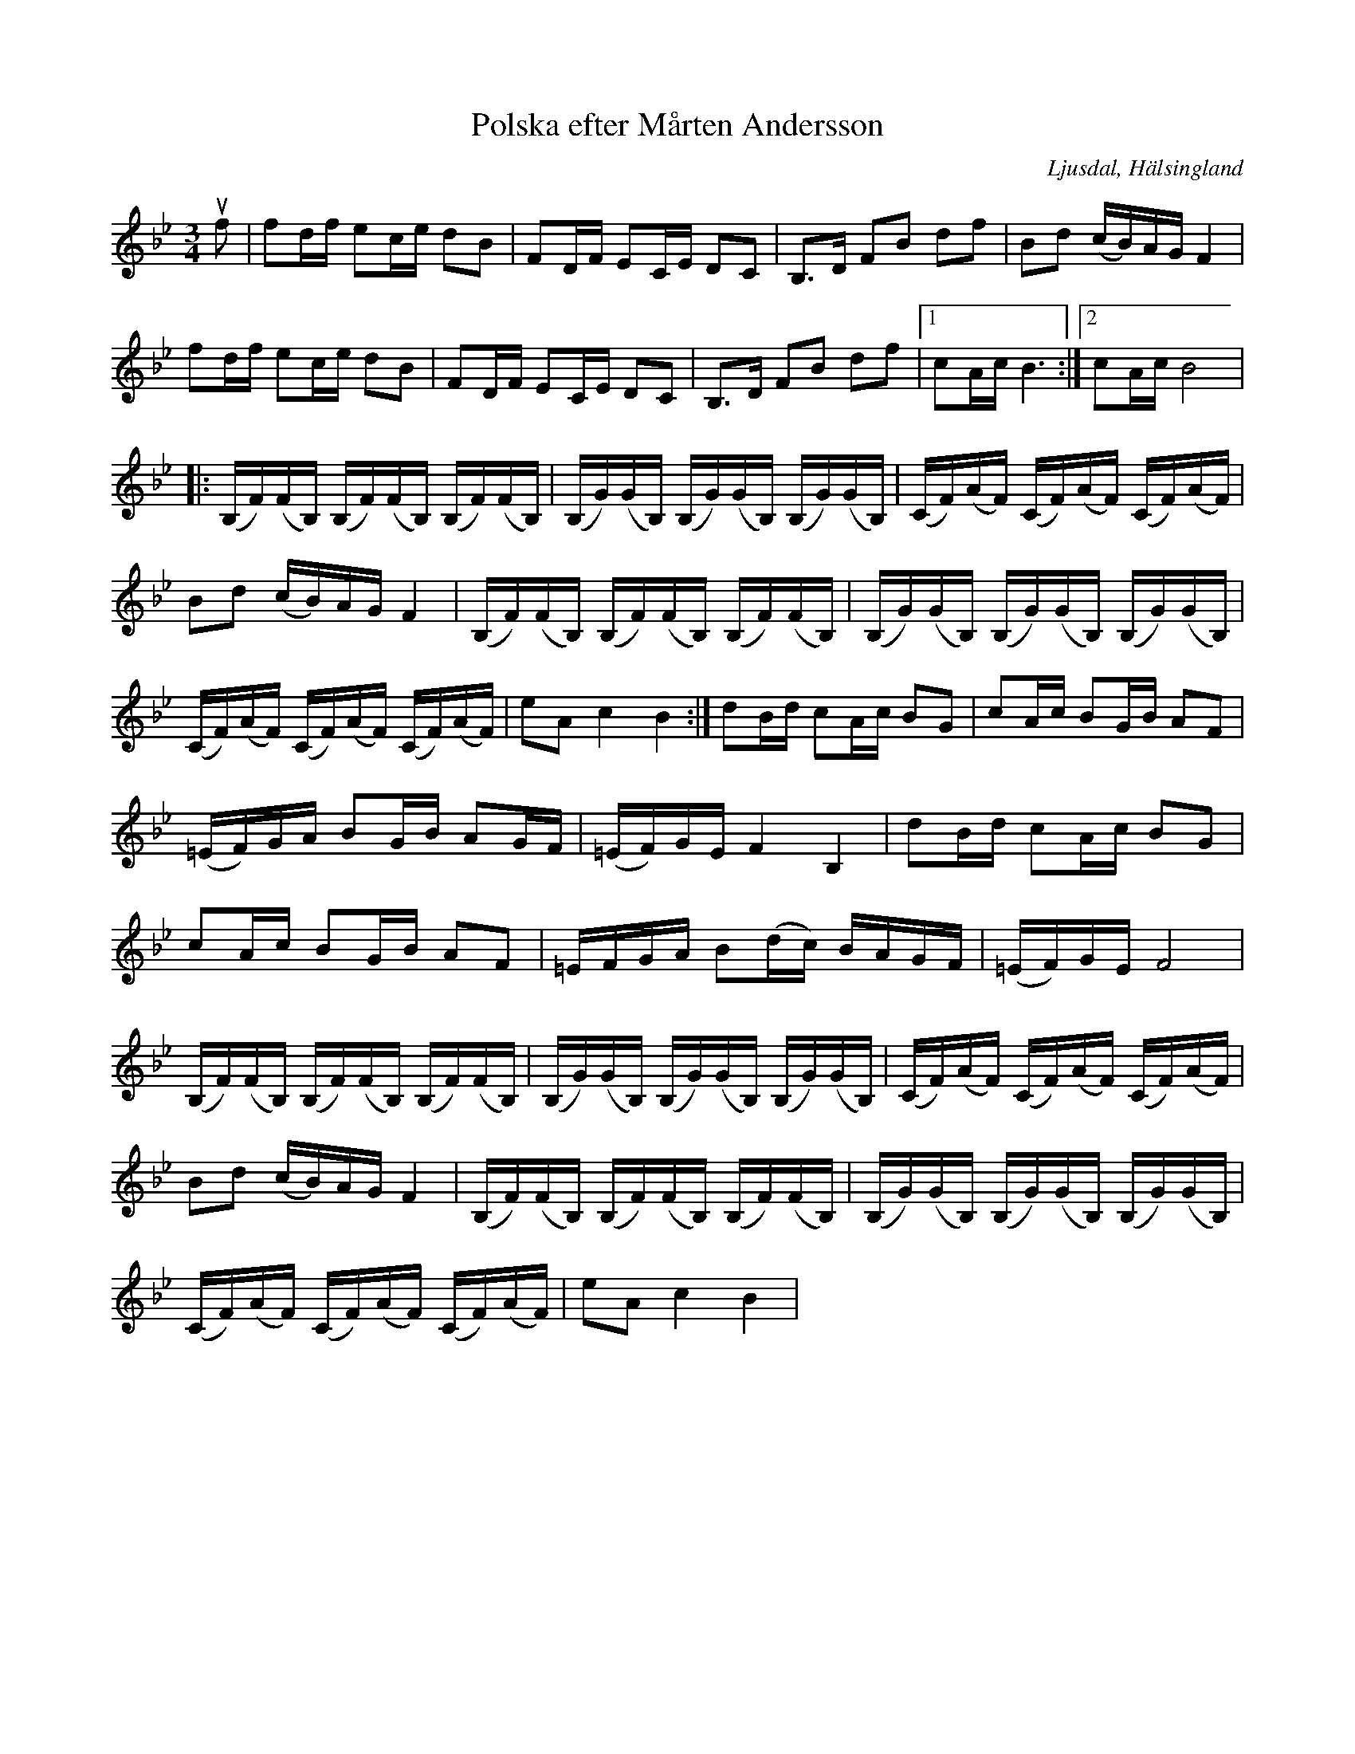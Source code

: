 %%abc-charset utf-8

X:361
T:Polska efter Mårten Andersson
R:Polska
Z:LP
O:Ljusdal, Hälsingland
B:Svenska Låtar Hälsingland
N: SL Hälsingland 361
S:Mårten Andersson
M:3/4
L:1/8
K:Bb
uf|fd/f/ ec/e/ dB|FD/F/ EC/E/ DC|B,>D FB df|Bd (c/B/)A/G/ F2|
fd/f/ ec/e/ dB|FD/F/ EC/E/ DC|B,>D FB df|[1 cA/c/ B3 :|[2 cA/c/ B4|
|: (B,/F/)(F/B,/) (B,/F/)(F/B,/) (B,/F/)(F/B,/)| (B,/G/)(G/B,/) (B,/G/)(G/B,/) (B,/G/)(G/B,/)| (C/F/)(A/F/) (C/F/)(A/F/) (C/F/)(A/F/)|
Bd (c/B/)A/G/ F2|(B,/F/)(F/B,/) (B,/F/)(F/B,/) (B,/F/)(F/B,/)| (B,/G/)(G/B,/) (B,/G/)(G/B,/) (B,/G/)(G/B,/)| 
(C/F/)(A/F/) (C/F/)(A/F/) (C/F/)(A/F/)|eA c2 B2:|dB/d/ cA/c/ BG|cA/c/ BG/B/ AF|
(=E/F/)G/A/ BG/B/ AG/F/|(=E/F/)G/E/ F2 B,2|dB/d/ cA/c/ BG|
cA/c/ BG/B/ AF|=E/F/G/A/ B(d/c/) B/A/G/F/|(=E/F/)G/E/ F4|
(B,/F/)(F/B,/) (B,/F/)(F/B,/) (B,/F/)(F/B,/)| (B,/G/)(G/B,/) (B,/G/)(G/B,/) (B,/G/)(G/B,/)| (C/F/)(A/F/) (C/F/)(A/F/) (C/F/)(A/F/)|
Bd (c/B/)A/G/ F2|(B,/F/)(F/B,/) (B,/F/)(F/B,/) (B,/F/)(F/B,/)| (B,/G/)(G/B,/) (B,/G/)(G/B,/) (B,/G/)(G/B,/)| 
(C/F/)(A/F/) (C/F/)(A/F/) (C/F/)(A/F/)|eA c2 B2|

